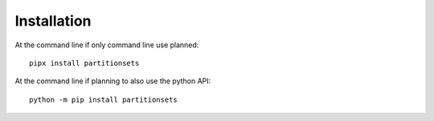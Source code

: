 ============
Installation
============

At the command line if only command line use planned::

    pipx install partitionsets

At the command line if planning to also use the python API::

    python -m pip install partitionsets
